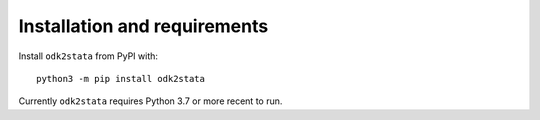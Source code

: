 Installation and requirements
=============================

Install ``odk2stata`` from PyPI with::

  python3 -m pip install odk2stata

Currently ``odk2stata`` requires Python 3.7 or more recent to run.

